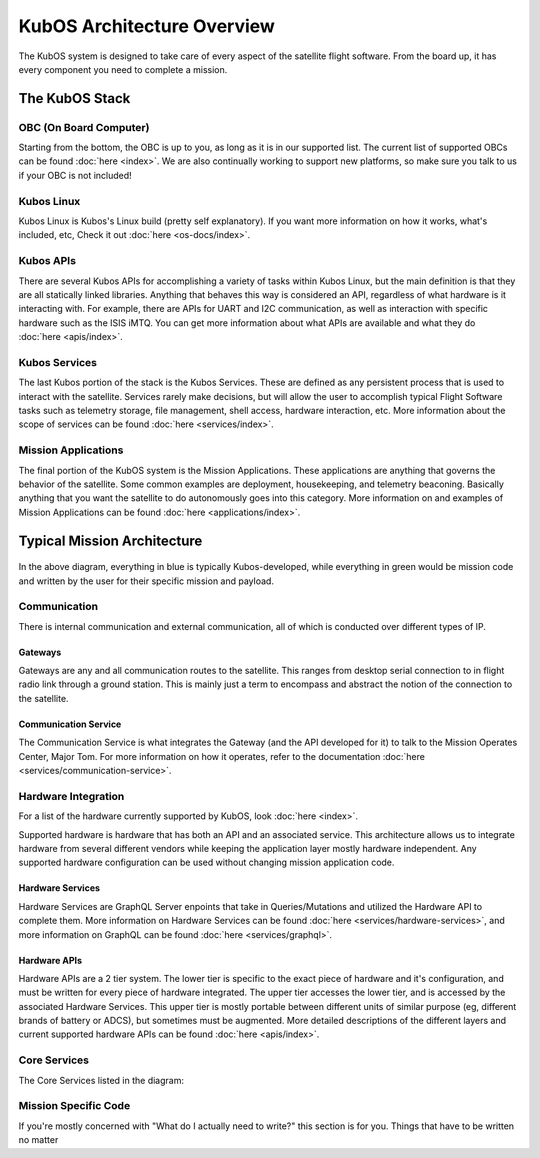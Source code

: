 KubOS Architecture Overview
===========================

The KubOS system is designed to take care of every aspect of the satellite flight software. From the board up, it has every component you need to complete a mission. 


The KubOS Stack
---------------

.. figure:: images/architecture_stack.png
    :align: center


OBC (On Board Computer)
~~~~~~~~~~~~~~~~~~~~~~~

Starting from the bottom, the OBC is up to you, as long as it is in our supported list. The current list of supported OBCs can be found :doc:`here <index>`. We are also continually working to support new platforms, so make sure you talk to us if your OBC is not included! 

Kubos Linux
~~~~~~~~~~~

Kubos Linux is Kubos's Linux build (pretty self explanatory). If you want more information on how it works, what's included, etc, Check it out :doc:`here <os-docs/index>`. 

Kubos APIs
~~~~~~~~~~

There are several Kubos APIs for accomplishing a variety of tasks within Kubos Linux, but the main definition is that they are all statically linked libraries. Anything that behaves this way is considered an API, regardless of what hardware is it interacting with. For example, there are APIs for UART and I2C communication, as well as interaction with specific hardware such as the ISIS iMTQ. You can get more information about what APIs are available and what they do :doc:`here <apis/index>`. 

Kubos Services
~~~~~~~~~~~~~~

The last Kubos portion of the stack is the Kubos Services. These are defined as any persistent process that is used to interact with the satellite. Services rarely make decisions, but will allow the user to accomplish typical Flight Software tasks such as telemetry storage, file management, shell access, hardware interaction, etc. More information about the scope of services can be found :doc:`here <services/index>`. 

Mission Applications
~~~~~~~~~~~~~~~~~~~~

The final portion of the KubOS system is the Mission Applications. These applications are anything that governs the behavior of the satellite. Some common examples are deployment, housekeeping, and telemetry beaconing. Basically anything that you want the satellite to do autonomously goes into this category. More information on and examples of Mission Applications can be found :doc:`here <applications/index>`. 


Typical Mission Architecture
----------------------------

.. figure:: images/mission_diagram.png
    :align: center

In the above diagram, everything in blue is typically Kubos-developed, while everything in green would be mission code and written by the user for their specific mission and payload. 

Communication
~~~~~~~~~~~~~

There is internal communication and external communication, all of which is conducted over different types of IP. 

Gateways
^^^^^^^^

Gateways are any and all communication routes to the satellite. This ranges from desktop serial connection to in flight radio link through a ground station. This is mainly just a term to encompass and abstract the notion of the connection to the satellite. 

Communication Service
^^^^^^^^^^^^^^^^^^^^^

The Communication Service is what integrates the Gateway (and the API developed for it) to talk to the Mission Operates Center, Major Tom. For more information on how it operates, refer to the documentation :doc:`here <services/communication-service>`. 

Hardware Integration
~~~~~~~~~~~~~~~~~~~~

For a list of the hardware currently supported by KubOS, look :doc:`here <index>`. 

Supported hardware is hardware that has both an API and an associated service. This architecture allows us to integrate hardware from several different vendors while keeping the application layer mostly hardware independent. Any supported hardware configuration can be used without changing mission application code.

Hardware Services
^^^^^^^^^^^^^^^^^

Hardware Services are GraphQL Server enpoints that take in Queries/Mutations and utilized the Hardware API to complete them. More information on Hardware Services can be found :doc:`here <services/hardware-services>`, and more information on GraphQL can be found :doc:`here <services/graphql>`. 

Hardware APIs
^^^^^^^^^^^^^

Hardware APIs are a 2 tier system. The lower tier is specific to the exact piece of hardware and it's configuration, and must be written for every piece of hardware integrated. The upper tier accesses the lower tier, and is accessed by the associated Hardware Services. This upper tier is mostly portable between different units of similar purpose (eg, different brands of battery or ADCS), but sometimes must be augmented. More detailed descriptions of the different layers and current supported hardware APIs can be found :doc:`here <apis/index>`. 

Core Services
~~~~~~~~~~~~~

The Core Services listed in the diagram: 

Mission Specific Code
~~~~~~~~~~~~~~~~~~~~~

If you're mostly concerned with "What do I actually need to write?" this section is for you. Things that have to be written no matter 
